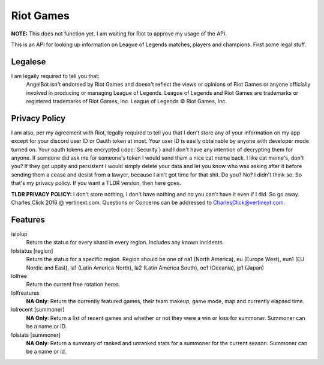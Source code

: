Riot Games
==========
**NOTE:** This does not function yet. I am waiting for Riot to approve my usage of the API.



This is an API for looking up information on League of Legends matches, players and champions. First some legal stuff.

Legalese
--------
I am legally required to tell you that:
    AngelBot isn't endorsed by Riot Games and doesn't reflect the views or opinions of Riot Games or anyone officially involved in producing or managing League of Legends. League of Legends and Riot Games are trademarks or registered trademarks of Riot Games, Inc. League of Legends © Riot Games, Inc.

Privacy Policy
--------------
I am also, per my agreement with Riot, legally required to tell you that I don't store any of your information on my app except for your discord user ID or Oauth token at most. Your user ID is easily obtainable by anyone with developer mode turned on. Your oauth tokens are encrypted (:doc:`Security`) and I don't have any intention of decrypting them for anyone. If someone did ask me for someone's token I would send them a nice cat meme back. I like cat meme's, don't you? If they got uppity and persistent I would simply delete your data and let you know who was asking after it before sending them a cease and desist from a lawyer, because I ain't got time for that shit. Do you? No? I didn't think so. So that's my privacy policy. If you want a TLDR version, then here goes.

**TLDR PRIVACY POLICY:** I don't store nothing, I don't have nothing and no you can't have it even if I did. So go away. Charles Click 2016 @ vertinext.com. Questions or Concerns can be addressed to CharlesClick@vertinext.com.

Features
--------
islolup
    Return the status for every shard in every region. Includes any known incidents.

lolstatus [region]
    Return the status for a specific region. Region should be one of na1 (North America), eu (Europe West), eun1 (EU Nordic and East), la1 (Latin America North), la2 (Latin America South), oc1 (Oceania), jp1 (Japan)

lolfree
    Return the current free rotation heros.

lolfreatures
    **NA Only**: Return the currently featured games, their team makeup, game mode, map and currently elapsed time.

lolrecent [summoner]
    **NA Only**: Return a list of recent games and whether or not they were a win or loss for summoner. Summoner can be a name or ID.

lolstats [summoner]
    **NA Only**: Return a summary of ranked and unranked stats for a summoner for the current season. Summoner can be a name or id.